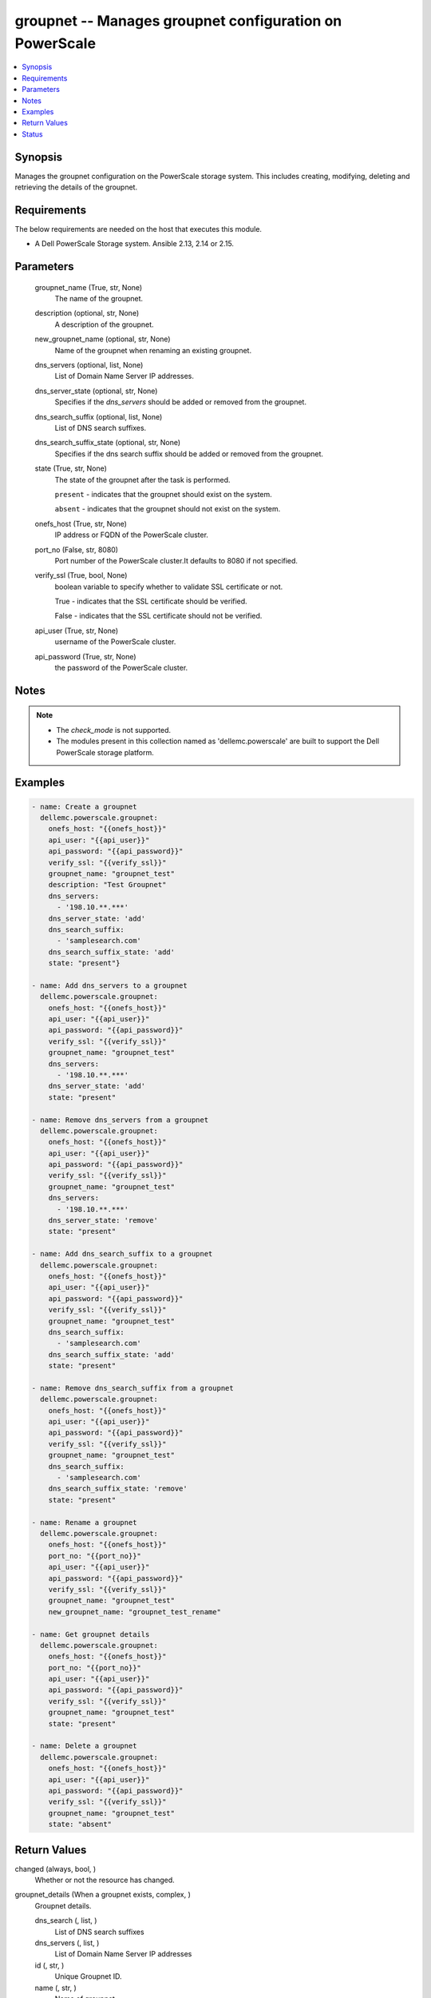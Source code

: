 .. _groupnet_module:


groupnet -- Manages groupnet configuration on PowerScale
========================================================

.. contents::
   :local:
   :depth: 1


Synopsis
--------

Manages the groupnet configuration on the PowerScale storage system. This includes creating, modifying, deleting and retrieving the details of the groupnet.



Requirements
------------
The below requirements are needed on the host that executes this module.

- A Dell PowerScale Storage system. Ansible 2.13, 2.14 or 2.15.



Parameters
----------

  groupnet_name (True, str, None)
    The name of the groupnet.


  description (optional, str, None)
    A description of the groupnet.


  new_groupnet_name (optional, str, None)
    Name of the groupnet when renaming an existing groupnet.


  dns_servers (optional, list, None)
    List of Domain Name Server IP addresses.


  dns_server_state (optional, str, None)
    Specifies if the *dns_servers* should be added or removed from the groupnet.


  dns_search_suffix (optional, list, None)
    List of DNS search suffixes.


  dns_search_suffix_state (optional, str, None)
    Specifies if the dns search suffix should be added or removed from the groupnet.


  state (True, str, None)
    The state of the groupnet after the task is performed.

    ``present`` - indicates that the groupnet should exist on the system.

    ``absent`` - indicates that the groupnet should not exist on the system.


  onefs_host (True, str, None)
    IP address or FQDN of the PowerScale cluster.


  port_no (False, str, 8080)
    Port number of the PowerScale cluster.It defaults to 8080 if not specified.


  verify_ssl (True, bool, None)
    boolean variable to specify whether to validate SSL certificate or not.

    True - indicates that the SSL certificate should be verified.

    False - indicates that the SSL certificate should not be verified.


  api_user (True, str, None)
    username of the PowerScale cluster.


  api_password (True, str, None)
    the password of the PowerScale cluster.





Notes
-----

.. note::
   - The *check_mode* is not supported.
   - The modules present in this collection named as 'dellemc.powerscale' are built to support the Dell PowerScale storage platform.




Examples
--------

.. code-block:: yaml+jinja

    
    - name: Create a groupnet
      dellemc.powerscale.groupnet:
        onefs_host: "{{onefs_host}}"
        api_user: "{{api_user}}"
        api_password: "{{api_password}}"
        verify_ssl: "{{verify_ssl}}"
        groupnet_name: "groupnet_test"
        description: "Test Groupnet"
        dns_servers:
          - '198.10.**.***'
        dns_server_state: 'add'
        dns_search_suffix:
          - 'samplesearch.com'
        dns_search_suffix_state: 'add'
        state: "present"}

    - name: Add dns_servers to a groupnet
      dellemc.powerscale.groupnet:
        onefs_host: "{{onefs_host}}"
        api_user: "{{api_user}}"
        api_password: "{{api_password}}"
        verify_ssl: "{{verify_ssl}}"
        groupnet_name: "groupnet_test"
        dns_servers:
          - '198.10.**.***'
        dns_server_state: 'add'
        state: "present"

    - name: Remove dns_servers from a groupnet
      dellemc.powerscale.groupnet:
        onefs_host: "{{onefs_host}}"
        api_user: "{{api_user}}"
        api_password: "{{api_password}}"
        verify_ssl: "{{verify_ssl}}"
        groupnet_name: "groupnet_test"
        dns_servers:
          - '198.10.**.***'
        dns_server_state: 'remove'
        state: "present"

    - name: Add dns_search_suffix to a groupnet
      dellemc.powerscale.groupnet:
        onefs_host: "{{onefs_host}}"
        api_user: "{{api_user}}"
        api_password: "{{api_password}}"
        verify_ssl: "{{verify_ssl}}"
        groupnet_name: "groupnet_test"
        dns_search_suffix:
          - 'samplesearch.com'
        dns_search_suffix_state: 'add'
        state: "present"

    - name: Remove dns_search_suffix from a groupnet
      dellemc.powerscale.groupnet:
        onefs_host: "{{onefs_host}}"
        api_user: "{{api_user}}"
        api_password: "{{api_password}}"
        verify_ssl: "{{verify_ssl}}"
        groupnet_name: "groupnet_test"
        dns_search_suffix:
          - 'samplesearch.com'
        dns_search_suffix_state: 'remove'
        state: "present"

    - name: Rename a groupnet
      dellemc.powerscale.groupnet:
        onefs_host: "{{onefs_host}}"
        port_no: "{{port_no}}"
        api_user: "{{api_user}}"
        api_password: "{{api_password}}"
        verify_ssl: "{{verify_ssl}}"
        groupnet_name: "groupnet_test"
        new_groupnet_name: "groupnet_test_rename"

    - name: Get groupnet details
      dellemc.powerscale.groupnet:
        onefs_host: "{{onefs_host}}"
        port_no: "{{port_no}}"
        api_user: "{{api_user}}"
        api_password: "{{api_password}}"
        verify_ssl: "{{verify_ssl}}"
        groupnet_name: "groupnet_test"
        state: "present"

    - name: Delete a groupnet
      dellemc.powerscale.groupnet:
        onefs_host: "{{onefs_host}}"
        api_user: "{{api_user}}"
        api_password: "{{api_password}}"
        verify_ssl: "{{verify_ssl}}"
        groupnet_name: "groupnet_test"
        state: "absent"



Return Values
-------------

changed (always, bool, )
  Whether or not the resource has changed.


groupnet_details (When a groupnet exists, complex, )
  Groupnet details.


  dns_search (, list, )
    List of DNS search suffixes


  dns_servers (, list, )
    List of Domain Name Server IP addresses


  id (, str, )
    Unique Groupnet ID.


  name (, str, )
    Name of groupnet


  subnets (, list, )
    List of names of the subnets in the groupnet






Status
------





Authors
~~~~~~~

- Jennifer John (@johnj9) <ansible.team@dell.com>

